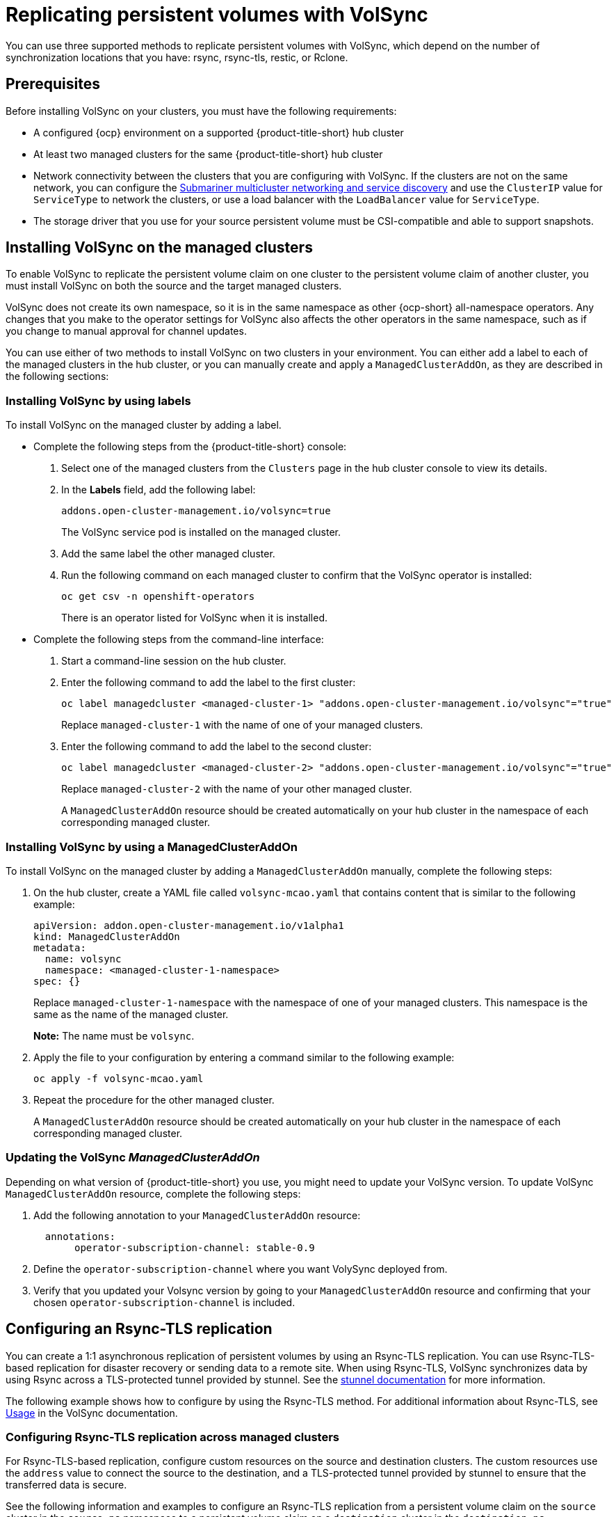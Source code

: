 [#volsync-rep]
= Replicating persistent volumes with VolSync

You can use three supported methods to replicate persistent volumes with VolSync, which depend on the number of synchronization locations that you have: rsync, rsync-tls, restic, or Rclone. 

[#volsync-prereq]
== Prerequisites

Before installing VolSync on your clusters, you must have the following requirements:

* A configured {ocp} environment on a supported {product-title-short} hub cluster

* At least two managed clusters for the same {product-title-short} hub cluster

* Network connectivity between the clusters that you are configuring with VolSync. If the clusters are not on the same network, you can configure the link:../../networking/submariner/subm_intro.adoc#submariner[Submariner multicluster networking and service discovery] and use the `ClusterIP` value for `ServiceType` to network the clusters, or use a load balancer with the `LoadBalancer` value for `ServiceType`.

* The storage driver that you use for your source persistent volume must be CSI-compatible and able to support snapshots. 

[#volsync-install-clusters]
== Installing VolSync on the managed clusters

To enable VolSync to replicate the persistent volume claim on one cluster to the persistent volume claim of another cluster, you must install VolSync on both the source and the target managed clusters.

VolSync does not create its own namespace, so it is in the same namespace as other {ocp-short} all-namespace operators. Any changes that you make to the operator settings for VolSync also affects the other operators in the same namespace, such as if you change to manual approval for channel updates. 

You can use either of two methods to install VolSync on two clusters in your environment. You can either add a label to each of the managed clusters in the hub cluster, or you can manually create and apply a `ManagedClusterAddOn`, as they are described in the following sections:

[#volsync-install-label]
=== Installing VolSync by using labels

To install VolSync on the managed cluster by adding a label.

* Complete the following steps from the {product-title-short} console:

+
. Select one of the managed clusters from the `Clusters` page in the hub cluster console to view its details.

. In the *Labels* field, add the following label: 
+
----
addons.open-cluster-management.io/volsync=true
----
+
The VolSync service pod is installed on the managed cluster. 

. Add the same label the other managed cluster. 

. Run the following command on each managed cluster to confirm that the VolSync operator is installed:
+
----
oc get csv -n openshift-operators
----
+
There is an operator listed for VolSync when it is installed.

* Complete the following steps from the command-line interface:

+
. Start a command-line session on the hub cluster. 

. Enter the following command to add the label to the first cluster:
+
----
oc label managedcluster <managed-cluster-1> "addons.open-cluster-management.io/volsync"="true"
----
+
Replace `managed-cluster-1` with the name of one of your managed clusters.

. Enter the following command to add the label to the second cluster: 
+
----
oc label managedcluster <managed-cluster-2> "addons.open-cluster-management.io/volsync"="true"
----
+
Replace `managed-cluster-2` with the name of your other managed cluster.
+
A `ManagedClusterAddOn` resource should be created automatically on your hub cluster in the namespace of each corresponding managed cluster.

[#volsync-install-mcaddon]
=== Installing VolSync by using a ManagedClusterAddOn

To install VolSync on the managed cluster by adding a `ManagedClusterAddOn` manually, complete the following steps:

. On the hub cluster, create a YAML file called `volsync-mcao.yaml` that contains content that is similar to the following example: 
+
[source,yaml]
----
apiVersion: addon.open-cluster-management.io/v1alpha1
kind: ManagedClusterAddOn
metadata:
  name: volsync
  namespace: <managed-cluster-1-namespace>
spec: {}
----
+
Replace `managed-cluster-1-namespace` with the namespace of one of your managed clusters. This namespace is the same as the name of the managed cluster.
+
*Note:* The name must be `volsync`. 

. Apply the file to your configuration by entering a command similar to the following example:
+
----
oc apply -f volsync-mcao.yaml
----

. Repeat the procedure for the other managed cluster.
+
A `ManagedClusterAddOn` resource should be created automatically on your hub cluster in the namespace of each corresponding managed cluster.

[#volsync-update-mcaddon]
=== Updating the VolSync _ManagedClusterAddOn_

Depending on what version of {product-title-short} you use, you might need to update your VolSync version. To update VolSync `ManagedClusterAddOn` resource, complete the following steps: 

. Add the following annotation to your `ManagedClusterAddOn` resource:
+
[source,yaml]
----
  annotations:
       operator-subscription-channel: stable-0.9
----
+
. Define the `operator-subscription-channel` where you want VolySync deployed from. 
. Verify that you updated your Volsync version by going to your `ManagedClusterAddOn` resource and confirming that your chosen `operator-subscription-channel` is included. 

[#rsync-tls-replication-volsync]
== Configuring an Rsync-TLS replication

You can create a 1:1 asynchronous replication of persistent volumes by using an Rsync-TLS replication. You can use Rsync-TLS-based replication for disaster recovery or sending data to a remote site. When using Rsync-TLS, VolSync synchronizes data by using Rsync across a TLS-protected tunnel provided by stunnel. See the link:https://www.stunnel.org/docs.html[stunnel documentation] for more information.

The following example shows how to configure by using the Rsync-TLS method. For additional information about Rsync-TLS, see link:https://volsync.readthedocs.io/en/latest/usage/index.html[Usage] in the VolSync documentation.

[#volsync-rsync-tls-clusters]
=== Configuring Rsync-TLS replication across managed clusters

For Rsync-TLS-based replication, configure custom resources on the source and destination clusters. The custom resources use the `address` value to connect the source to the destination, and a TLS-protected tunnel provided by stunnel to ensure that the transferred data is secure.

See the following information and examples to configure an Rsync-TLS replication from a persistent volume claim on the `source` cluster in the `source-ns` namespace to a persistent volume claim on a `destination` cluster in the `destination-ns` namespace. Replace the values where necessary:

. Configure your destination cluster.

.. Run the following command on the destination cluster to create the namespace:
+
----
oc create ns <destination-ns>
----
+
Replace `destination-ns` with the namespace where your replication destination is located.

.. Create a new YAML file called `replication_destination` and copy the following content:
+
[source,yaml]
----
apiVersion: volsync.backube/v1alpha1
kind: ReplicationDestination
metadata:
  name: <destination>
  namespace: <destination-ns>
spec:
  rsyncTLS:
    serviceType: LoadBalancer <1>
    copyMethod: Snapshot
    capacity: 2Gi <2>
    accessModes: [ReadWriteOnce]
    storageClassName: gp2-csi
    volumeSnapshotClassName: csi-aws-vsc
----
+
<1> For this example, the `ServiceType` value of `LoadBalancer` is used. The load balancer service is created by the source cluster to enable your source managed cluster to transfer information to a different destination managed cluster. You can use `ClusterIP` as the service type if your source and destinations are on the same cluster, or if you have Submariner network service configured. Note the address and the name of the secret to refer to when you configure the source cluster.Make sure that the `capacity` value matches the capacity of the persistent volume claim that is being replicated.
<2> Make sure that the `capacity` value matches the capacity of the persistent volume claim that is being replicated.
+ 
*Optional:* Specify the values of the `storageClassName` and `volumeSnapshotClassName` parameters if you are using a storage class and volume snapshot class name that are different than the default values for your environment. 

.. Run the following command on the destination cluster to create the `replicationdestination` resource:
+
----
oc create -n <destination-ns> -f replication_destination.yaml
----
+
Replace `destination-ns` with the name of the namespace where your destination is located.
+
After the `replicationdestination` resource is created, the following parameters and values are added to the resource: 
+
|==========
| Parameter | Value

| `.status.rsyncTLS.address` 
| IP address of the destination cluster that is used to enable the source and destination clusters to communicate.

| `.status.rsyncTLS.keySecret` 
| Name of the secret containing the TLS key that authenticates the connection with the source cluster.
|==========

.. Run the following command to copy the value of `.status.rsyncTLS.address` to use on the source cluster. Replace `destination` with the name of your replication destination custom resource. Replace `destination-ns` with the name of the namespace where your destination is located:
+
----
ADDRESS=`oc get replicationdestination <destination> -n <destination-ns> --template={{.status.rsyncTLS.address}}`
echo $ADDRESS
----
+
The output appears similar to the following, which is for an Amazon Web Services environment:
+
----
a831264645yhrjrjyer6f9e4a02eb2-5592c0b3d94dd376.elb.us-east-1.amazonaws.com
----

.. Run the following command to copy the name of the secret:
+
----
KEYSECRET=`oc get replicationdestination <destination> -n <destination-ns> --template={{.status.rsyncTLS.keySecret}}`
echo $KEYSECRET
----
+
Replace `destination` with the name of your replication destination custom resource.
+
Replace `destination-ns` with the name of the namespace where your destination is located.
+
You will have to enter it on the source cluster when you configure the source. The output should be the name of your SSH keys secret file, which might resemble the following name:
+
----
volsync-rsync-tls-destination-name
----

.. Copy the key secret from the destination cluster by entering the following command against the destination cluster:
+
----
oc get secret -n <destination-ns> $KEYSECRET -o yaml > /tmp/secret.yaml
----
+
Replace `destination-ns` with the namespace where your replication destination is located.

.. Open the secret file in the `vi` editor by entering the following command:
+
----
vi /tmp/secret.yaml
----

.. In the open secret file on the destination cluster, make the following changes:
+
* Change the namespace to the namespace of your source cluster. For this example, it is `source-ns`.
* Remove the owner references (`.metadata.ownerReferences`).

.. On the source cluster, create the secret file by entering the following command on the source cluster:
+
----
oc create -f /tmp/secret.yaml
----

. Identify the source persistent volume claim that you want to replicate.
+
*Note:* The source persistent volume claim must be on a CSI storage class.

. Create the `ReplicationSource` items.
+
.. Create a new YAML file called `replication_source` on the source cluster and copy the following content: 
+
[source,yaml]
----
apiVersion: volsync.backube/v1alpha1
kind: ReplicationSource
metadata:
  name: <source> <1>
  namespace: <source-ns> <2>
spec:
  sourcePVC: <persistent_volume_claim> <3>
  trigger:
    schedule: "*/3 * * * *" #/*
  rsyncTLS:
    keySecret: <mykeysecret> <4>
    address: <my.host.com> <5>
    copyMethod: Snapshot
    storageClassName: gp2-csi
    volumeSnapshotClassName: csi-aws-vsc
----
+
<1> Replace `source` with the name for your replication source custom resource. See step _3-vi_ of this procedure for instructions on how to replace this automatically.
<2> Replace `source-ns` with the namespace of the persistent volume claim where your source is located. See step _3-vi_ of this procedure for instructions on how to replace this automatically. 
<3> Replace `persistent_volume_claim` with the name of your source persistent volume claim.
<4> Replace `mykeysecret` with the name of the secret that you copied from the destination cluster to the source cluster (the value of `$KEYSECRET`).
<5> Replace `my.host.com` with the host address that you copied from the `.status.rsyncTLS.address` field of the `ReplicationDestination` when you configured it. You can find examples of `sed` commands in the next step.
+
If your storage driver supports cloning, using `Clone` as the value for `copyMethod` might be a more streamlined process for the replication.
+ 
*Optional:* Specify the values of the `storageClassName` and `volumeSnapshotClassName` parameters if you are using a storage class and volume snapshot class name that are different than the default values for your environment. 
+
You can now set up the synchronization method of the persistent volume.

.. On the source cluster, modify the `replication_source.yaml` file by replacing the value of the `address` and `keySecret` in the `ReplicationSource` object with the values that you noted from the destination cluster by entering the following commands:
+
----
sed -i "s/<my.host.com>/$ADDRESS/g" replication_source.yaml
sed -i "s/<mykeysecret>/$KEYSECRET/g" replication_source.yaml
oc create -n <source> -f replication_source.yaml
----
+
Replace `my.host.com` with the host address that you copied from the `.status.rsyncTLS.address` field of the `ReplicationDestination` when you configured it.
+
Replace `keySecret` with the keys that you copied from the `.status.rsyncTLS.keySecret` field of the `ReplicationDestination` when you configured it.
+
Replace `source` with the name of the persistent volume claim where your source is located.
+
*Note:* You must create the file in the same namespace as the persistent volume claim that you want to replicate. 

.. Verify that the replication completed by running the following command on the `ReplicationSource` object:
+
----
oc describe ReplicationSource -n <source-ns> <source>
----
+
Replace `source-ns` with the namespace of the persistent volume claim where your source is located.
+
Replace `source` with the name of your replication source custom resource. 
+
If the replication was successful, the output should be similar to the following example:
+
----
Status:
  Conditions:
    Last Transition Time:  2021-10-14T20:48:00Z
    Message:               Synchronization in-progress
    Reason:                SyncInProgress
    Status:                True
    Type:                  Synchronizing
    Last Transition Time:  2021-10-14T20:41:41Z
    Message:               Reconcile complete
    Reason:                ReconcileComplete
    Status:                True
    Type:                  Reconciled
  Last Sync Duration:      5m20.764642395s
  Last Sync Time:          2021-10-14T20:47:01Z
  Next Sync Time:          2021-10-14T20:48:00Z
----
+
If the `Last Sync Time` has no time listed, then the replication is not complete.

You have a replica of your original persistent volume claim. 

[#rsync-replication-volsync]
== Configuring an Rsync replication

*Important:* Use Rsync-TLS instead of Rsync for enhanced security. By using Rsync-TLS, you can avoid using elevated user permissions that are not required for replicating persistent volumes.

You can create a 1:1 asynchronous replication of persistent volumes by using an Rsync replication. You can use Rsync-based replication for disaster recovery or sending data to a remote site.

The following example shows how to configure by using the Rsync method.  
 
[#volsync-rsync-clusters]
=== Configuring Rsync replication across managed clusters

For Rsync-based replication, configure custom resources on the source and destination clusters. The custom resources use the `address` value to connect the source to the destination, and the `sshKeys` to ensure that the transferred data is secure.

*Note:* You must copy the values for `address` and `sshKeys` from the destination to the source, so configure the destination before you configure the source.

This example provides the steps to configure an Rsync replication from a persistent volume claim on the `source` cluster in the `source-ns` namespace to a persistent volume claim on a `destination` cluster in the `destination-ns` namespace. You can replace those values with other values, if necessary.

. Configure your destination cluster.

.. Run the following command on the destination cluster to create the namespace:
+
----
oc create ns <destination-ns>
----
+
Replace `destination-ns` with a name for the namespace that will contain your destination persistent volume claim.

.. Copy the following YAML content to create a new file called `replication_destination.yaml`:
+
[source,yaml]
----
apiVersion: volsync.backube/v1alpha1
kind: ReplicationDestination
metadata:
  name: <destination>
  namespace: <destination-ns>
spec:
  rsync:
    serviceType: LoadBalancer
    copyMethod: Snapshot
    capacity: 2Gi
    accessModes: [ReadWriteOnce]
    storageClassName: gp2-csi
    volumeSnapshotClassName: csi-aws-vsc
----
+
*Note:* The `capacity` value should match the capacity of the persistent volume claim that is being replicated.
+
Replace `destination` with the name of your replication destination CR.
+
Replace `destination-ns` with the name of the namespace where your destination is located.
+
For this example, the `ServiceType` value of `LoadBalancer` is used. The load balancer service is created by the source cluster to enable your source managed cluster to transfer information to a different destination managed cluster. You can use `ClusterIP` as the service type if your source and destinations are on the same cluster, or if you have Submariner network service configured. Note the address and the name of the secret to refer to when you configure the source cluster.
+ 
The `storageClassName` and `volumeSnapshotClassName` are optional parameters. Specify the values for your environment, particularly if you are using a storage class and volume snapshot class name that are different than the default values for your environment. 

.. Run the following command on the destination cluster to create the `replicationdestination` resource:
+
----
oc create -n <destination-ns> -f replication_destination.yaml
----
+
Replace `destination-ns` with the name of the namespace where your destination is located.
+
After the `replicationdestination` resource is created, following parameters and values are added to the resource: 
+
|==========
| Parameter | Value

| `.status.rsync.address` | IP address of the destination cluster that is used to enable the source and destination clusters to communicate.
| `.status.rsync.sshKeys` | Name of the SSH key file that enables secure data transfer from the source cluster to the destination cluster. 
|==========

.. Run the following command to copy the value of `.status.rsync.address` to use on the source cluster:
+
----
ADDRESS=`oc get replicationdestination <destination> -n <destination-ns> --template={{.status.rsync.address}}`
echo $ADDRESS
----
+
Replace `destination` with the name of your replication destination custom resource.
+
Replace `destination-ns` with the name of the namespace where your destination is located.
+
The output should appear similar to the following output, which is for an Amazon Web Services environment:
+
----
a831264645yhrjrjyer6f9e4a02eb2-5592c0b3d94dd376.elb.us-east-1.amazonaws.com
----

.. Run the following command to copy the name of the secret:
+
----
SSHKEYS=`oc get replicationdestination <destination> -n <destination-ns> --template={{.status.rsync.sshKeys}}`
echo $SSHKEYS
----
+
Replace `destination` with the name of your replication destination custom resource.
+
Replace `destination-ns` with the name of the namespace where your destination is located.
+
You will have to enter it on the source cluster when you configure the source. The output should be the name of your SSH keys secret file, which might resemble the following name:
+
----
volsync-rsync-dst-src-destination-name
----

.. Copy the SSH secret from the destination cluster by entering the following command against the destination cluster:
+
----
oc get secret -n <destination-ns> $SSHKEYS -o yaml > /tmp/secret.yaml
----
+
Replace `destination-ns` with the namespace of the persistent volume claim where your destination is located.

.. Open the secret file in the `vi` editor by entering the following command:
+
----
vi /tmp/secret.yaml
----

.. In the open secret file on the destination cluster, make the following changes:
+
* Change the namespace to the namespace of your source cluster. For this example, it is `source-ns`.
* Remove the owner references (`.metadata.ownerReferences`).

.. On the source cluster, create the secret file by entering the following command on the source cluster:
+
----
oc create -f /tmp/secret.yaml
----

. Identify the source persistent volume claim that you want to replicate.
+
*Note:* The source persistent volume claim must be on a CSI storage class.

. Create the `ReplicationSource` items.
+
.. Copy the following YAML content to create a new file called `replication_source.yaml` on the source cluster: 
+
[source,yaml]
----
apiVersion: volsync.backube/v1alpha1
kind: ReplicationSource
metadata:
  name: <source>
  namespace: <source-ns>
spec:
  sourcePVC: <persistent_volume_claim>
  trigger:
    schedule: "*/3 * * * *" #/*
  rsync:
    sshKeys: <mysshkeys>
    address: <my.host.com>
    copyMethod: Snapshot
    storageClassName: gp2-csi
    volumeSnapshotClassName: csi-aws-vsc
----
+
Replace `source` with the name for your replication source custom resource. See step _3-vi_ of this procedure for instructions on how to replace this automatically.
+
Replace `source-ns` with the namespace of the persistent volume claim where your source is located. See step _3-vi_ of this procedure for instructions on how to replace this automatically. 
+
Replace `persistent_volume_claim` with the name of your source persistent volume claim.
+
Replace `mysshkeys` with the keys that you copied from the `.status.rsync.sshKeys` field of the `ReplicationDestination` when you configured it. 
+
Replace `my.host.com` with the host address that you copied from the `.status.rsync.address` field of the `ReplicationDestination` when you configured it. 
+
If your storage driver supports cloning, using `Clone` as the value for `copyMethod` might be a more streamlined process for the replication.
+ 
`StorageClassName` and `volumeSnapshotClassName` are optional parameters. If you are using a storage class and volume snapshot class name that are different than the defaults for your environment, specify those values. 
+
You can now set up the synchronization method of the persistent volume.

.. On the source cluster, modify the `replication_source.yaml` file by replacing the value of the `address` and `sshKeys` in the `ReplicationSource` object with the values that you noted from the destination cluster by entering the following commands:
+
----
sed -i "s/<my.host.com>/$ADDRESS/g" replication_source.yaml
sed -i "s/<mysshkeys>/$SSHKEYS/g" replication_source.yaml
oc create -n <source> -f replication_source.yaml
----
+
Replace `my.host.com` with the host address that you copied from the `.status.rsync.address` field of the `ReplicationDestination` when you configured it.
+
Replace `mysshkeys` with the keys that you copied from the `.status.rsync.sshKeys` field of the `ReplicationDestination` when you configured it.
+
Replace `source` with the name of the persistent volume claim where your source is located.
+
*Note:* You must create the file in the same namespace as the persistent volume claim that you want to replicate. 

.. Verify that the replication completed by running the following command on the `ReplicationSource` object:
+
----
oc describe ReplicationSource -n <source-ns> <source>
----
+
Replace `source-ns` with the namespace of the persistent volume claim where your source is located.
+
Replace `source` with the name of your replication source custom resource. 
+
If the replication was successful, the output should be similar to the following example:
+
----
Status:
  Conditions:
    Last Transition Time:  2021-10-14T20:48:00Z
    Message:               Synchronization in-progress
    Reason:                SyncInProgress
    Status:                True
    Type:                  Synchronizing
    Last Transition Time:  2021-10-14T20:41:41Z
    Message:               Reconcile complete
    Reason:                ReconcileComplete
    Status:                True
    Type:                  Reconciled
  Last Sync Duration:      5m20.764642395s
  Last Sync Time:          2021-10-14T20:47:01Z
  Next Sync Time:          2021-10-14T20:48:00Z
----
+
If the `Last Sync Time` has no time listed, then the replication is not complete.

You have a replica of your original persistent volume claim. 

[#restic-backup-volsync]
== Configuring a restic backup

A restic-based backup copies a restic-based backup copy of the persistent volume to a location that is specified in your `restic-config.yaml` secret file. A restic backup does not synchronize data between the clusters, but provides data backup. 

Complete the following steps to configure a restic-based backup:

. Specify a repository where your backup images are stored by creating a secret that resembles the following YAML content:
+
[source,yaml]
----
apiVersion: v1
kind: Secret
metadata:
  name: restic-config
type: Opaque
stringData:
  RESTIC_REPOSITORY: <my-restic-repository>
  RESTIC_PASSWORD: <my-restic-password>
  AWS_ACCESS_KEY_ID: access
  AWS_SECRET_ACCESS_KEY: password
----
+
Replace `my-restic-repository` with the location of the S3 bucket repository where you want to store your backup files.
+
Replace `my-restic-password` with the encryption key that is required to access the repository. 
+ 
Replace `access` and `password` with the credentials for your provider, if required. 
+
If you need to prepare a new repository, see link:https://restic.readthedocs.io/en/stable/030_preparing_a_new_repo.html[Preparing a new repository] for the procedure. If you use that procedure, skip the step that requires you to run the `restic init` command to initialize the repository. VolSync automatically initializes the repository during the first backup.
+
*Important:* When backing up multiple persistent volume claims to the same S3 bucket, the path to the bucket must be unique for each persistent volume claim. Each persistent volume claim is backed up with a separate `ReplicationSource`, and each requires a separate restic-config secret.
+
By sharing the same S3 bucket, each `ReplicationSource` has write access to the entire S3 bucket.

. Configure your backup policy by creating a `ReplicationSource` object that resembles the following YAML content: 
+
[source,yaml]
----
apiVersion: volsync.backube/v1alpha1
kind: ReplicationSource
metadata:
  name: mydata-backup
spec:
  sourcePVC: <source>
  trigger:
    schedule: "*/30 * * * *" #\*
  restic:
    pruneIntervalDays: 14
    repository: <restic-config>
    retain:
      hourly: 6
      daily: 5
      weekly: 4
      monthly: 2
      yearly: 1
    copyMethod: Clone
  # The StorageClass to use when creating the PiT copy (same as source PVC if omitted)
  #storageClassName: my-sc-name
  # The VSC to use if the copy method is Snapshot (default if omitted)
  #volumeSnapshotClassName: my-vsc-name
----
+
Replace `source` with the persistent volume claim that you are backing up. 
+
Replace the value for `schedule` with how often to run the backup. This example has the schedule for every 30 minutes. See xref:../volsync/volsync_schedule.adoc#volsync-schedule[Scheduling your synchronization] for more information about setting up your schedule.
+
Replace the value of `PruneIntervalDays` to the number of days that elapse between instances of repacking the data to save space. The prune operation can generate significant I/O traffic while it is running. 
+
Replace `restic-config` with the name of the secret that you created in step 1. 
+
Set the values for `retain` to your retention policy for the backed up images. 
+
Best practice: Use `Clone` for the value of `CopyMethod` to ensure that a point-in-time image is saved.

*Note:* Restic movers run without root permissions by default. If you want to run restic movers as root, run the following command to add the elevated permissions annotation to your namespace.

----
oc annotate namespace <namespace> volsync.backube/privileged-movers=true
----

Replace `<namespace>` with the name of your namespace.

[#restore-restic-backup]
=== Restoring a restic backup

You can restore the copied data from a restic backup into a new persistent volume claim. *Best practice:* Restore only one backup into a new persistent volume claim. To restore the restic backup, complete the following steps:

. Create a new persistent volume claim to contain the new data similar to the following example:
+
[source,yaml]
----
kind: PersistentVolumeClaim
apiVersion: v1
metadata:
  name: <pvc-name>
spec:
  accessModes:
    - ReadWriteOnce
  resources:
    requests:
      storage: 3Gi
----
+
Replace `pvc-name` with the name of the new persistent volume claim.

. Create a `ReplicationDestination` custom resource that resembles the following example to specify where to restore the data:
+
[source,yaml]
----
apiVersion: volsync.backube/v1alpha1
kind: ReplicationDestination
metadata:
  name: <destination>
spec:
  trigger:
    manual: restore-once
  restic:
    repository: <restic-repo>
    destinationPVC: <pvc-name>
    copyMethod: Direct
----
+
Replace `destination` with the name of your replication destination CR.
+
Replace `restic-repo` with the path to your repository where the source is stored.
+
Replace `pvc-name` with the name of the new persistent volume claim where you want to restore the data. Use an existing persistent volume claim for this, rather than provisioning a new one. 

The restore process only needs to be completed once, and this example restores the most recent backup. For more information about restore options, see link:https://volsync.readthedocs.io/en/latest/usage/restic/index.html#restore-options[Restore options] in the VolSync documentation. 

[#rclone-replication-volsync]
== Configuring an Rclone replication

An Rclone backup copies a single persistent volume to multiple locations by using Rclone through an intermediate object storage location, like AWS S3. It can be helpful when distributing data to multiple locations. 

Complete the following steps to configure an Rclone replication:

. Create a `ReplicationSource` custom resource that resembles the following example: 
+
[source,yaml]
----
apiVersion: volsync.backube/v1alpha1
kind: ReplicationSource
metadata:
  name: <source>
  namespace: <source-ns>
spec:
  sourcePVC: <source-pvc>
  trigger:
    schedule: "*/6 * * * *" #\*
  rclone:
    rcloneConfigSection: <intermediate-s3-bucket>
    rcloneDestPath: <destination-bucket>
    rcloneConfig: <rclone-secret>
    copyMethod: Snapshot
    storageClassName: <my-sc-name>
    volumeSnapshotClassName: <my-vsc>
----
+
Replace `source-pvc` with the name for your replication source custom resource. 
+
Replace `source-ns` with the namespace of the persistent volume claim where your source is located.
+
Replace `source` with the persistent volume claim that you are replicating.
+
Replace the value of `schedule` with how often to run the replication. This example has the schedule for every 6 minutes. This value must be within quotation marks. See xref:../volsync/volsync_schedule.adoc#volsync-schedule[Scheduling your synchronization] for more information.
+
Replace `intermediate-s3-bucket` with the path to the configuration section of the Rclone configuration file. 
+
Replace `destination-bucket` with the path to the object bucket where you want your replicated files copied. 
+
Replace `rclone-secret` with the name of the secret that contains your Rclone configuration information. 
+
Set the value for `copyMethod` as `Clone`, `Direct`, or `Snapshot`. This value specifies whether the point-in-time copy is generated, and if so, what method is used for generating it.
+
Replace `my-sc-name` with the name of the storage class that you want to use for your point-in-time copy. If not specified, the storage class of the source volume is used.
+
Replace `my-vsc` with the name of the `VolumeSnapshotClass` to use, if you specified `Snapshot` as your `copyMethod`. This is not required for other types of `copyMethod`.

. Create a `ReplicationDestination` custom resource that resembles the following example:
+
[source,yaml]
----
apiVersion: volsync.backube/v1alpha1
kind: ReplicationDestination
metadata:
  name: database-destination
  namespace: dest
spec:
  trigger:
    schedule: "3,9,15,21,27,33,39,45,51,57 * * * *" #/*
  rclone:
    rcloneConfigSection: <intermediate-s3-bucket>
    rcloneDestPath: <destination-bucket>
    rcloneConfig: <rclone-secret>
    copyMethod: Snapshot
    accessModes: [ReadWriteOnce]
    capacity: 10Gi
    storageClassName: <my-sc>
    volumeSnapshotClassName: <my-vsc>
----
+
Replace the value for `schedule` with how often to move the replication to the destination. The schedules for the source and destination must be offset to allow the data to finish replicating before it is pulled from the destination. This example has the schedule for every 6 minutes, offset by 3 minutes. This value must be within quotation marks. See xref:../volsync/volsync_schedule.adoc#volsync-schedule[Scheduling your synchronization] for more information about scheduling.
+
Replace `intermediate-s3-bucket` with the path to the configuration section of the Rclone configuration file.
+
Replace `destination-bucket` with the path to the object bucket where you want your replicated files copied.
+
Replace `rclone-secret` with the name of the secret that contains your Rclone configuration information.
+
Set the value for `copyMethod` as `Clone`, `Direct`, or `Snapshot`. This value specifies whether the point-in-time copy is generated, and if so, which method is used for generating it.
+
The value for `accessModes` specifies the access modes for the persistent volume claim. Valid values are `ReadWriteOnce` or `ReadWriteMany`.
+
The `capacity` specifies the size of the destination volume, which must be large enough to contain the incoming data.
+
Replace `my-sc` with the name of the storage class that you want to use as the destination for your point-in-time copy. If not specified, the system storage class is used.
+
Replace `my-vsc` with the name of the `VolumeSnapshotClass` to use, if you specified `Snapshot` as your `copyMethod`. This is not required for other types of `copyMethod`. If not included, the system default `VolumeSnapshotClass` is used. 

*Note:* Rclone movers run without root permissions by default. If you want to run Rclone movers as root, run the following command to add the elevated permissions annotation to your namespace.

----
oc annotate namespace <namespace> volsync.backube/privileged-movers=true
----

Replace `<namespace>` with the name of your namespace.

[#volsync-add-resources]
== Additional resources

See the following topics for more information:

- See xref:../volsync/adv_config_volsync.adoc#volsync-rsync-tls-clusters[Creating a secret for Rsync-TLS replication] to learn how to create your own secret for an Rsync-TLS replication.
- For additional information about Rsync, see link:https://volsync.readthedocs.io/en/latest/usage/index.html[Usage] in the VolSync documentation.
- For additional information about restic options, see link:https://volsync.readthedocs.io/en/latest/usage/restic/index.html#backup-options[Backup options] in the VolSync documentation.
- Go back to <<volsync-install-clusters,Installing VolSync on the managed clusters>>
